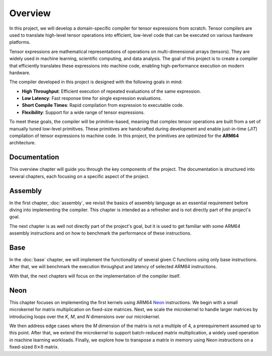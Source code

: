 Overview
========

In this project, we will develop a domain-specific compiler for tensor expressions from scratch. Tensor compilers are used to translate
high-level tensor operations into efficient, low-level code that can be executed on various hardware platforms.

Tensor expressions are mathematical representations of operations on multi-dimensional arrays (tensors). They are widely used in machine
learning, scientific computing, and data analysis. The goal of this project is to create a compiler that efficiently translates these
expressions into machine code, enabling high-performance execution on modern hardware.

The compiler developed in this project is designed with the following goals in mind:

- **High Throughput**: Efficient execution of repeated evaluations of the same expression.
- **Low Latency**: Fast response time for single expression evaluations.
- **Short Compile Times**: Rapid compilation from expression to executable code.
- **Flexibility**: Support for a wide range of tensor expressions.

To meet these goals, the compiler will be primitive-based, meaning that complex tensor operations are built from a set of manually tuned
low-level primitives. These primitives are handcrafted during development and enable just-in-time (*JIT*) compilation of tensor
expressions to machine code. In this project, the primitives are optimized for the **ARM64** architecture.

Documentation
-------------

This overview chapter will guide you through the key components of the project. The documentation is structured into several chapters,
each focusing on a specific aspect of the project.

Assembly
--------

In the first chapter, :doc:`assembly`, we revisit the basics of assembly language as an essential requirement before diving into implementing
the compiler. This chapter is intended as a refresher and is not directly part of the project's goal.

The next chapter is as well not directly part of the project's goal, but it is used to get familiar with some ARM64 assembly instructions
and on how to benchmark the performance of these instructions.

Base
----

In the :doc:`base` chapter, we will implement the functionality of several given C functions using only base instructions. After that, we
will benchmark the execution throughput and latency of selected ARM64 instructions.

With that, the next chapters will focus on the implementation of the compiler itself.

Neon
----

This chapter focuses on implementing the first kernels using ARM64 `Neon <https://developer.arm.com/Architectures/Neon>`_ instructions.
We begin with a small microkernel for matrix multiplication on fixed-size matrices. Next, we scale the microkernel to handle larger matrices
by introducing loops over the *K*, *M*, and *N* dimensions over our microkernel.

We then address edge cases where the *M* dimension of the matrix is not a multiple of 4, a prerequirement assumed up to this point.
After that, we extend the microkernel to support batch-reduced matrix multiplication, a widely used operation in machine learning workloads.
Finally, we explore how to transpose a matrix in memory using Neon instructions on a fixed-sized :math:`8 \times 8` matrix.
